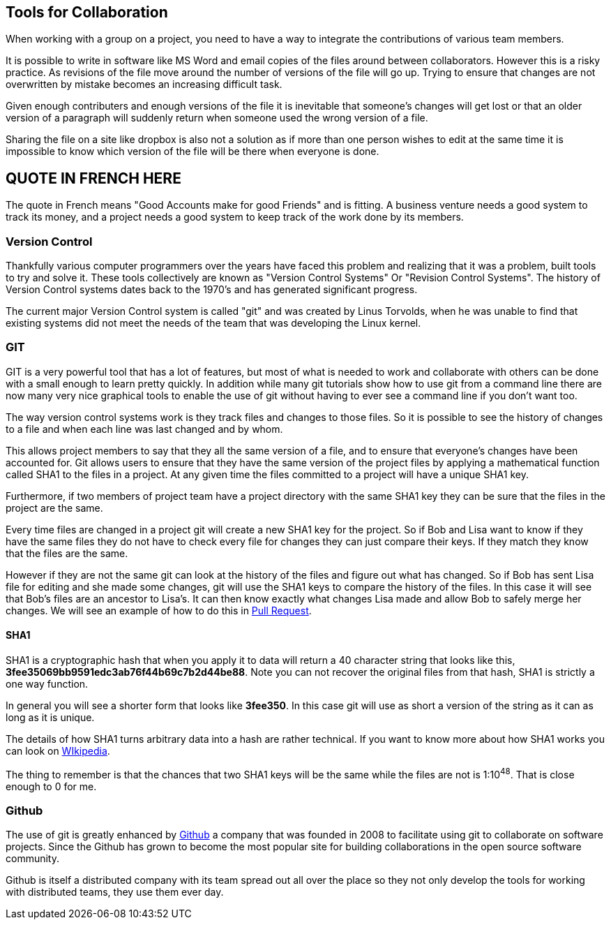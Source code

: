 
==  Tools for Collaboration


When working with a group on a project, you need to have a way to
integrate the contributions of various team members. 

It is possible to write in software like MS Word and email copies of
the files around between collaborators. However this is a risky
practice. As revisions of the file move around the number of versions
of the file will go up. Trying to ensure that changes are not
overwritten by mistake becomes an increasing difficult task. 

Given enough contributers and enough versions of the file it is
inevitable that someone's changes will get lost or that an older
version of a paragraph will suddenly return when someone used the
wrong version of a file. 

Sharing the file on a site like dropbox is also not a solution as if
more than one person wishes to edit at the same time it is impossible
to know which version of the file will be there when everyone is done.


== QUOTE IN FRENCH HERE


The quote in French means "Good Accounts make for good
Friends" and is fitting. A business venture needs a good system to
track its money, and a project needs a good system to keep track of
the work done by its members. 

=== Version Control 
Thankfully various computer programmers over the years have faced this
problem and realizing that it was a problem, built tools to try and
solve it. These tools collectively are known as "Version Control
Systems" Or "Revision Control Systems". The history of Version
Control systems dates back to the 1970's and has generated significant
progress. 

The current major Version Control system is called "git" and was
created by Linus Torvolds, when he was unable to find that existing
systems did not meet the needs of the team that was developing the
Linux kernel. 

=== GIT

GIT is a very powerful tool that has a lot of features, but most of
what is needed to work and collaborate with others can be done with a
small enough to learn pretty quickly. In addition while many git
tutorials show how to use git from a command line there are now many
very nice graphical tools to enable the use of git without having to
ever see a command line if you don't want too.

The way version control systems work is they track files and changes
to those files. So it is possible to see the history of changes to a
file and when each line was last changed and by whom. 

This allows project members to say that they all the same version of a
file, and to ensure that everyone's changes have been accounted
for. Git allows users to ensure that they have the same version of the
project files by applying a mathematical function called SHA1 to the
files in a project. At any given time the files committed to a project
will have a unique SHA1 key.

Furthermore, if two members of project team have a project directory
with the same SHA1 key they can be sure that the files in the project
are the same. 

Every time files are changed in a project git will create a new SHA1
key for the project. So if Bob and Lisa want to know if they have the
same files  they do not have to check every file for changes they can
just compare their keys. If they match they know that the files are
the same. 

However if they are not the same git can look at the history of the
files and figure out what has changed. So if Bob has sent Lisa  file
for editing and she made some changes, git will use the SHA1 keys to
compare the history of the files. In this case it will see that Bob's
files are an ancestor to Lisa's. It can then know exactly what changes
Lisa made and allow Bob to safely merge her changes. We will see
an example of how to do this in <<pull_request, Pull Request>>. 


==== SHA1

SHA1 is a cryptographic hash that when you apply it to data will
return a 40 character string that looks like this,
*3fee35069bb9591edc3ab76f44b69c7b2d44be88*. Note you can not recover
the original files from that hash, SHA1 is strictly a one way
function. 


In general you will see a shorter form that looks like *3fee350*. In
this case git will use as short a version of the string as it can as
long as it is unique.


The details of how SHA1 turns arbitrary data into a hash are rather
technical. If you want to know more about how SHA1 works you can look
on link:http://en.wikipedia.org/wiki/Sha1[WIkipedia]. 


The thing to remember is that the chances that two SHA1 keys will be
the same while the files are not is  1:10^48^. That is close enough to
0 for me. 



=== Github

The use of git is greatly enhanced by link:http://github.com[Github] a
company that was founded in 2008 to facilitate using git to
collaborate on software projects. Since the Github has grown to become
the most popular site for building collaborations in the open source
software community.

Github is itself a distributed company with its team spread out all
over the place so they not only develop the tools for working with
distributed teams, they use them ever day. 
